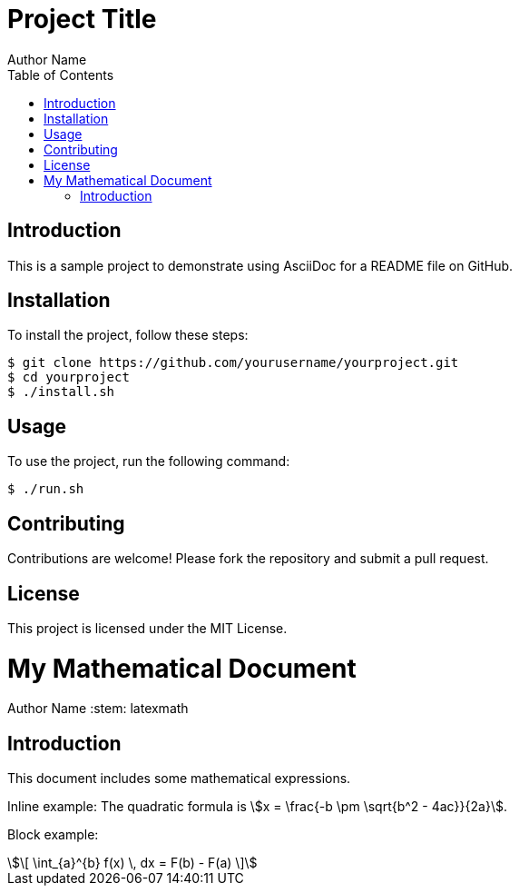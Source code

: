 = Project Title
Author Name
:toc:

== Introduction

This is a sample project to demonstrate using AsciiDoc for a README file on GitHub.

== Installation

To install the project, follow these steps:

[source,bash]
----
$ git clone https://github.com/yourusername/yourproject.git
$ cd yourproject
$ ./install.sh
----

== Usage

To use the project, run the following command:

[source,bash]
----
$ ./run.sh
----

== Contributing

Contributions are welcome! Please fork the repository and submit a pull request.

== License

This project is licensed under the MIT License.


= My Mathematical Document
Author Name
:stem: latexmath

== Introduction

This document includes some mathematical expressions.

Inline example: The quadratic formula is stem:[x = \frac{-b \pm \sqrt{b^2 - 4ac}}{2a}].

Block example:

[stem]
++++
\[
\int_{a}^{b} f(x) \, dx = F(b) - F(a)
\]
++++
